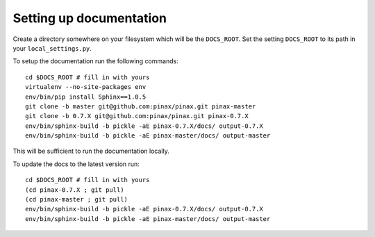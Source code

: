 Setting up documentation
========================

Create a directory somewhere on your filesystem which will be the
``DOCS_ROOT``. Set the setting ``DOCS_ROOT`` to its path in your
``local_settings.py``.

To setup the documentation run the following commands::

    cd $DOCS_ROOT # fill in with yours
    virtualenv --no-site-packages env
    env/bin/pip install Sphinx==1.0.5
    git clone -b master git@github.com:pinax/pinax.git pinax-master
    git clone -b 0.7.X git@github.com:pinax/pinax.git pinax-0.7.X
    env/bin/sphinx-build -b pickle -aE pinax-0.7.X/docs/ output-0.7.X
    env/bin/sphinx-build -b pickle -aE pinax-master/docs/ output-master

This will be sufficient to run the documentation locally.

To update the docs to the latest version run::

    cd $DOCS_ROOT # fill in with yours
    (cd pinax-0.7.X ; git pull)
    (cd pinax-master ; git pull)
    env/bin/sphinx-build -b pickle -aE pinax-0.7.X/docs/ output-0.7.X
    env/bin/sphinx-build -b pickle -aE pinax-master/docs/ output-master
